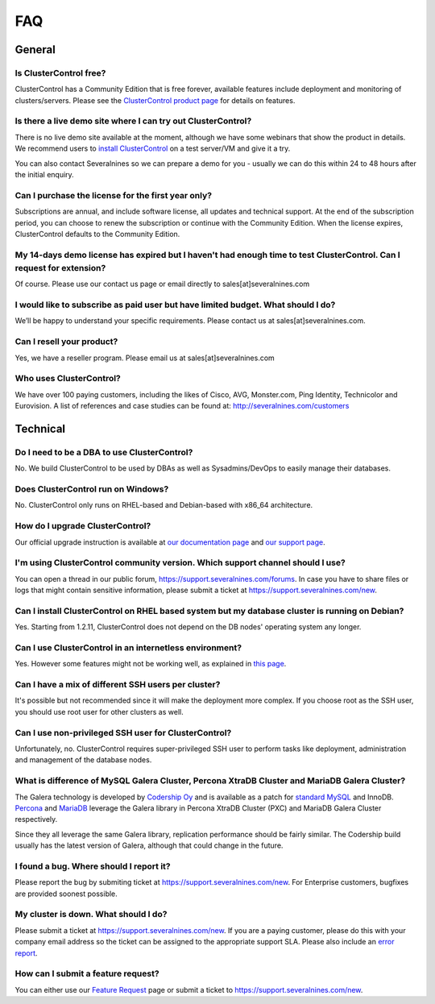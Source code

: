 .. _faq:

FAQ
===

General
-------

Is ClusterControl free?
+++++++++++++++++++++++

ClusterControl has a Community Edition that is free forever, available features include deployment and monitoring of clusters/servers. Please see the `ClusterControl product page <http://www.severalnines.com/pricing>`_ for details on features.

Is there a live demo site where I can try out ClusterControl?
+++++++++++++++++++++++++++++++++++++++++++++++++++++++++++++

There is no live demo site available at the moment, although we have some webinars that show the product in details. We recommend users to `install ClusterControl <http://www.severalnines.com/getting-started>`_ on a test server/VM and give it a try. 

You can also contact Severalnines so we can prepare a demo for you - usually we can do this within 24 to 48 hours after the initial enquiry.

Can I purchase the license for the first year only?
+++++++++++++++++++++++++++++++++++++++++++++++++++

Subscriptions are annual, and include software license, all updates and technical support. At the end of the subscription period, you can choose to renew the subscription or continue with the Community Edition. When the license expires, ClusterControl defaults to the Community Edition. 

My 14-days demo license has expired but I haven't had enough time to test ClusterControl. Can I request for extension?
++++++++++++++++++++++++++++++++++++++++++++++++++++++++++++++++++++++++++++++++++++++++++++++++++++++++++++++++++++++

Of course. Please use our contact us page or email directly to sales[at]severalnines.com 

I would like to subscribe as paid user but have limited budget. What should I do?
++++++++++++++++++++++++++++++++++++++++++++++++++++++++++++++++++++++++++++++++++

We’ll be happy to understand your specific requirements. Please contact us at sales[at]severalnines.com.

Can I resell your product?
++++++++++++++++++++++++++

Yes, we have a reseller program. Please email us at sales[at]severalnines.com

Who uses ClusterControl?
++++++++++++++++++++++++

We have over 100 paying customers, including the likes of Cisco, AVG, Monster.com, Ping Identity, Technicolor and Eurovision. A list of references and case studies can be found at: http://severalnines.com/customers

Technical
---------

Do I need to be a DBA to use ClusterControl?
++++++++++++++++++++++++++++++++++++++++++++

No. We build ClusterControl to be used by DBAs as well as Sysadmins/DevOps to easily manage their databases.

Does ClusterControl run on Windows?
+++++++++++++++++++++++++++++++++++

No. ClusterControl only runs on RHEL-based and Debian-based with x86_64 architecture.

How do I upgrade ClusterControl?
++++++++++++++++++++++++++++++++

Our official upgrade instruction is available at `our documentation page <http://www.severalnines.com/docs/administration.html#upgrading-clustercontrol>`_ and `our support page <http://support.severalnines.com/entries/21095371>`_.

I'm using ClusterControl community version. Which support channel should I use?
+++++++++++++++++++++++++++++++++++++++++++++++++++++++++++++++++++++++++++++++

You can open a thread in our public forum, https://support.severalnines.com/forums. In case you have to share files or logs that might contain sensitive information, please submit a ticket at https://support.severalnines.com/new.

Can I install ClusterControl on RHEL based system but my database cluster is running on Debian?
+++++++++++++++++++++++++++++++++++++++++++++++++++++++++++++++++++++++++++++++++++++++++++++++

Yes. Starting from 1.2.11, ClusterControl does not depend on the DB nodes' operating system any longer.

Can I use ClusterControl in an internetless environment?
++++++++++++++++++++++++++++++++++++++++++++++++++++++++

Yes. However some features might not be working well, as explained in `this page <installation.html#offline-installation>`_.

Can I have a mix of different SSH users per cluster?
++++++++++++++++++++++++++++++++++++++++++++++++++++

It's possible but not recommended since it will make the deployment more complex. If you choose root as the SSH user, you should use root user for other clusters as well.

Can I use non-privileged SSH user for ClusterControl?
+++++++++++++++++++++++++++++++++++++++++++++++++++++

Unfortunately, no. ClusterControl requires super-privileged SSH user to perform tasks like deployment, administration and management of the database nodes.

What is difference of MySQL Galera Cluster, Percona XtraDB Cluster and MariaDB Galera Cluster?
++++++++++++++++++++++++++++++++++++++++++++++++++++++++++++++++++++++++++++++++++++++++++++++

The Galera technology is developed by `Codership Oy <http://galeracluster.com/>`_ and is available as a patch for `standard MySQL <http://www.mysql.com>`_ and InnoDB. `Percona <https://www.percona.com>`_ and `MariaDB <http://mariadb.org>`_ leverage the Galera library in Percona XtraDB Cluster (PXC) and MariaDB Galera Cluster respectively.
 
Since they all leverage the same Galera library, replication performance should be fairly similar. The Codership build usually has the latest version of Galera, although that could change in the future.

I found a bug. Where should I report it?
++++++++++++++++++++++++++++++++++++++++

Please report the bug by submiting ticket at https://support.severalnines.com/new. For Enterprise customers, bugfixes are provided soonest possible.

My cluster is down. What should I do?
+++++++++++++++++++++++++++++++++++++

Please submit a ticket at https://support.severalnines.com/new. If you are a paying customer, please do this with your company email address so the ticket can be assigned to the appropriate support SLA. Please also include an `error report <http://support.severalnines.com/entries/21091498-Error-reporting->`_.

How can I submit a feature request?
+++++++++++++++++++++++++++++++++++

You can either use our `Feature Request <http://support.severalnines.com/forums/20303403-Feature-Requests>`_ page or submit a ticket to https://support.severalnines.com/new.

